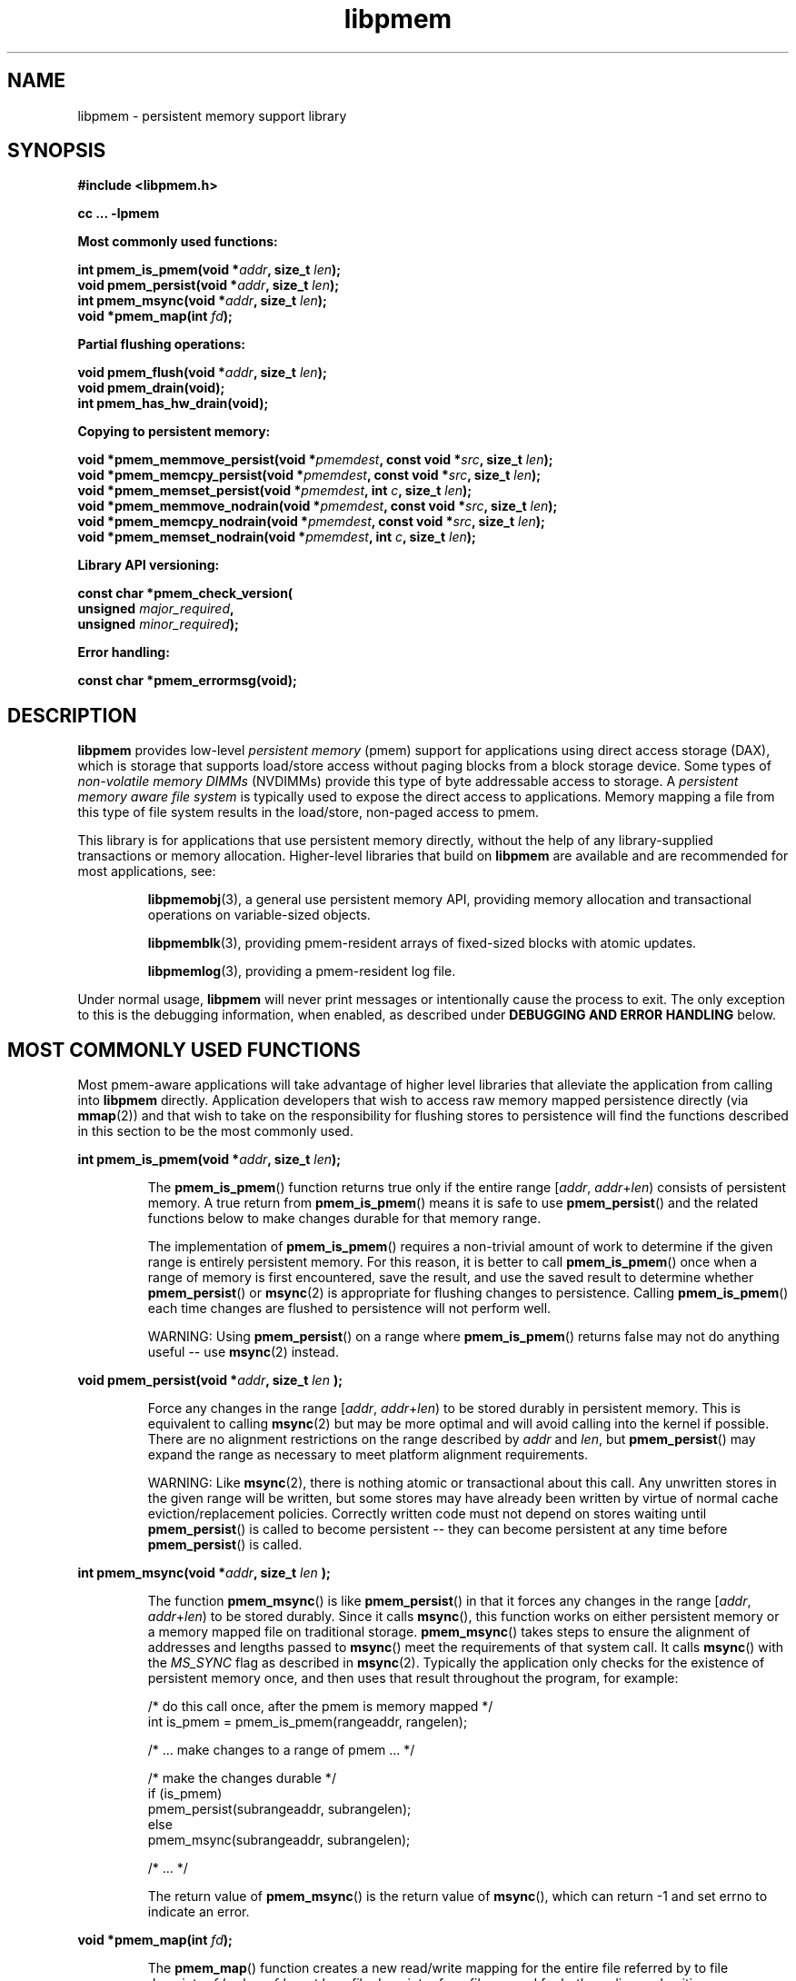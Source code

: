 .\"
.\" Copyright (c) 2014-2015, Intel Corporation
.\"
.\" Redistribution and use in source and binary forms, with or without
.\" modification, are permitted provided that the following conditions
.\" are met:
.\"
.\"     * Redistributions of source code must retain the above copyright
.\"       notice, this list of conditions and the following disclaimer.
.\"
.\"     * Redistributions in binary form must reproduce the above copyright
.\"       notice, this list of conditions and the following disclaimer in
.\"       the documentation and/or other materials provided with the
.\"       distribution.
.\"
.\"     * Neither the name of Intel Corporation nor the names of its
.\"       contributors may be used to endorse or promote products derived
.\"       from this software without specific prior written permission.
.\"
.\" THIS SOFTWARE IS PROVIDED BY THE COPYRIGHT HOLDERS AND CONTRIBUTORS
.\" "AS IS" AND ANY EXPRESS OR IMPLIED WARRANTIES, INCLUDING, BUT NOT
.\" LIMITED TO, THE IMPLIED WARRANTIES OF MERCHANTABILITY AND FITNESS FOR
.\" A PARTICULAR PURPOSE ARE DISCLAIMED. IN NO EVENT SHALL THE COPYRIGHT
.\" OWNER OR CONTRIBUTORS BE LIABLE FOR ANY DIRECT, INDIRECT, INCIDENTAL,
.\" SPECIAL, EXEMPLARY, OR CONSEQUENTIAL DAMAGES (INCLUDING, BUT NOT
.\" LIMITED TO, PROCUREMENT OF SUBSTITUTE GOODS OR SERVICES; LOSS OF USE,
.\" DATA, OR PROFITS; OR BUSINESS INTERRUPTION) HOWEVER CAUSED AND ON ANY
.\" THEORY OF LIABILITY, WHETHER IN CONTRACT, STRICT LIABILITY, OR TORT
.\" (INCLUDING NEGLIGENCE OR OTHERWISE) ARISING IN ANY WAY OUT OF THE USE
.\" OF THIS SOFTWARE, EVEN IF ADVISED OF THE POSSIBILITY OF SUCH DAMAGE.
.\"
.\"
.\" libpmem.3 -- man page for libpmem
.\"
.\" Format this man page with:
.\"	man -l libpmem.3
.\" or
.\"	groff -man -Tascii libpmem.3
.\"
.TH libpmem 3 "pmem API version 0.8.3" "NVM Library"
.SH NAME
libpmem \- persistent memory support library
.SH SYNOPSIS
.nf
.B #include <libpmem.h>
.sp
.B cc ... -lpmem
.sp
.B Most commonly used functions:
.sp
.BI "int pmem_is_pmem(void *" addr ", size_t " len );
.BI "void pmem_persist(void *" addr ", size_t " len );
.BI "int pmem_msync(void *" addr ", size_t " len );
.BI "void *pmem_map(int " fd );
.sp
.B Partial flushing operations:
.sp
.BI "void pmem_flush(void *" addr ", size_t " len );
.BI "void pmem_drain(void);"
.BI "int pmem_has_hw_drain(void);"
.sp
.B Copying to persistent memory:
.sp
.BI "void *pmem_memmove_persist(void *" pmemdest ", const void *" src ", size_t " len );
.BI "void *pmem_memcpy_persist(void *" pmemdest ", const void *" src ", size_t " len );
.BI "void *pmem_memset_persist(void *" pmemdest ", int " c ", size_t " len );
.BI "void *pmem_memmove_nodrain(void *" pmemdest ", const void *" src ", size_t " len );
.BI "void *pmem_memcpy_nodrain(void *" pmemdest ", const void *" src ", size_t " len );
.BI "void *pmem_memset_nodrain(void *" pmemdest ", int " c ", size_t " len );
.sp
.B Library API versioning:
.sp
.BI "const char *pmem_check_version("
.BI "    unsigned " major_required ,
.BI "    unsigned " minor_required );
.fi
.sp
.B Error handling:
.sp
.BI "const char *pmem_errormsg(void);
.fi
.sp
.SH DESCRIPTION
.PP
.B libpmem
provides low-level
.I persistent memory
(pmem) support for applications
using direct access storage (DAX),
which is storage that supports load/store access without
paging blocks from a block storage device.
Some types of
.I non-volatile memory DIMMs
(NVDIMMs)
provide this type of byte addressable access to storage.
A
.I persistent memory aware file system
is typically used to expose the direct access to applications.
Memory mapping a file from this type of file system
results in the load/store, non-paged access to pmem.
.PP
This library is for applications that use persistent
memory directly, without the help of any library-supplied
transactions or memory allocation.  Higher-level libraries
that build on
.B libpmem
are available and are recommended for most applications, see:
.IP
.BR libpmemobj (3),
a general use persistent memory API,
providing memory allocation and transactional
operations on variable-sized objects.
.IP
.BR libpmemblk (3),
providing pmem-resident arrays of fixed-sized blocks with atomic updates.
.IP
.BR libpmemlog (3),
providing a pmem-resident log file.
.PP
Under normal usage,
.B libpmem
will never print messages or intentionally cause the process to exit.
The only exception to this is the debugging information, when enabled, as
described under
.B "DEBUGGING AND ERROR HANDLING"
below.
.SH MOST COMMONLY USED FUNCTIONS
.PP
Most pmem-aware applications will take advantage
of higher level libraries that alleviate the application from calling
into
.B libpmem
directly.
Application developers that wish to
access raw memory mapped persistence directly (via
.BR mmap (2))
and that wish to take on the responsibility for flushing stores to
persistence will find the functions described in this section
to be the most commonly used.
.PP
.BI "int pmem_is_pmem(void *" addr ", size_t " len );
.IP
The
.BR pmem_is_pmem ()
function returns true only if the entire range
.IR "" [ addr ", " addr + len )
consists of persistent memory.  A true return from
.BR pmem_is_pmem ()
means it is safe to use
.BR pmem_persist ()
and the related functions below to make changes durable for that
memory range.
.IP
The implementation of
.BR pmem_is_pmem ()
requires a non-trivial amount of work to determine if the given range
is entirely persistent memory.  For this reason, it is better to call
.BR pmem_is_pmem ()
once when a range of memory is first encountered, save the result, and
use the saved result to determine whether
.BR pmem_persist ()
or
.BR msync (2)
is appropriate for flushing changes to persistence.  Calling
.BR pmem_is_pmem ()
each time changes are flushed to persistence will not perform well.
.IP
WARNING: Using
.BR pmem_persist ()
on a range where
.BR pmem_is_pmem ()
returns false may not do anything useful -- use
.BR msync (2)
instead.
.PP
.BI "void pmem_persist(void *" addr ", size_t " len " );
.IP
Force any changes in the range
.IR "" [ addr ", " addr + len )
to be stored
durably in persistent memory.  This is equivalent to calling
.BR msync (2)
but may be more optimal and will
avoid calling into the kernel if possible.
There are no alignment restrictions on
the range described by
.I addr
and
.IR len ,
but
.BR pmem_persist ()
may expand the range as necessary
to meet platform alignment requirements.
.IP
WARNING: Like
.BR msync (2),
there is nothing
atomic or transactional about this call.  Any
unwritten stores in the given range will be written,
but some stores may have already been written by
virtue of normal cache eviction/replacement policies.
Correctly written code must not depend on stores
waiting until
.BR pmem_persist ()
is called to become
persistent -- they can become persistent at any time
before
.BR pmem_persist ()
is called.
.PP
.BI "int pmem_msync(void *" addr ", size_t " len " );
.IP
The function
.BR pmem_msync ()
is like
.BR pmem_persist ()
in that it forces any changes in the range
.IR "" [ addr ", " addr + len )
to be stored
durably.  Since it calls
.BR msync (),
this function works on either persistent memory or a
memory mapped file on traditional storage.
.BR pmem_msync ()
takes steps to ensure the alignment of addresses and lengths
passed to
.BR msync ()
meet the requirements of that system call.
It calls
.BR msync ()
with the
.I MS_SYNC
flag as described in
.BR msync (2).
Typically the application only checks for the existence of
persistent memory once, and then uses that result throughout
the program, for example:
.IP
.nf
    /* do this call once, after the pmem is memory mapped */
    int is_pmem = pmem_is_pmem(rangeaddr, rangelen);

    /* ... make changes to a range of pmem ... */

    /* make the changes durable */
    if (is_pmem)
        pmem_persist(subrangeaddr, subrangelen);
    else
        pmem_msync(subrangeaddr, subrangelen);

    /* ... */
.fi
.IP
The return value of
.BR pmem_msync ()
is the return value of
.BR msync (),
which can return -1 and set errno to indicate an error.
.PP
.BI "void *pmem_map(int " fd );
.IP
The
.BR pmem_map ()
function creates a new read/write mapping for the entire file
referred by to file descriptor
.IR fd ,
where
.IR fd
must be a file descriptor for a file opened for both reading
and writing.
.BR pmem_map ()
will map the file using
.BR mmap (2),
but it also takes extra steps to make large page mappings more
likely.  On success,
.BR pmem_map ()
returns a pointer to mapped area.  On error, NULL is returned, and
errno is set appropriately.  To delete mappings created with
.BR pmem_map (),
use
.BR munmap (2).
.SH PARTIAL FLUSHING OPERATIONS
.PP
The functions in this section provide access to the stages
of flushing to persistence, for the less common cases where
an application needs more control of the flushing operations
than the
.BR pmem_persist ()
function described above.
.PP
.BI "void pmem_flush(void *" addr ", size_t " len );
.br
.BI "void pmem_drain(void);"
.IP
These functions provide partial versions of the
.BR pmem_persist ()
function described above.
.BR pmem_persist ()
can be thought of as this:
.IP
.nf
void
pmem_persist(void *addr, size_t len)
{
    /* flush the processor caches */
    pmem_flush(addr, len);
	
    /* wait for any pmem stores to drain from HW buffers */
    pmem_drain();
}
.fi
.IP
These functions allow advanced programs to create their
own variations of
.BR pmem_persist ().
For example, a program
that needs to flush several discontiguous ranges can call
.BR pmem_flush ()
for each range and then follow up by
calling
.BR pmem_drain ()
once.
.IP
NOTE: Some software is designed for custom platforms that obviate the
need for using PCOMMIT (perhaps the platform issues PCOMMIT on shutdown
or something similar).  Even in such cases, it is recommended that
applications using
.B libpmem
do not skip the step of calling
.BR pmem_drain (),
either directly or by using
.BR pmem_persist ().
The recommended way to inhibit use of the PCOMMIT instruction is
by setting the
.B PMEM_NO_PCOMMIT
environment variable as described in the
.B ENVIRONMENT VARIABLES
section.
.PP
.BI "int pmem_has_hw_drain(void);"
.IP
The
.BR pmem_has_hw_drain ()
function returns true if the machine supports the
.I hardware drain
function for persistent memory, such as that provided by the
.B PCOMMIT
instruction on Intel processors.  If support for hardware drain
is not found, or cannot be detected by the library,
.BR pmem_has_hw_drain ()
will return false.  Although it is typically an administrative task
to provide the correct platform configuration for persistent memory,
this function is provided for the less common cases where an application
needs to ensure this feature is available.  Note that the lack of this
feature means that calling
.BR pmem_persist ()
may not fully ensure stores are durable, without additional platform
features such as Asynchronous DRAM Refresh (ADR) or something similar.
.SH COPYING TO PERSISTENT MEMORY
.PP
The functions in this section provide optimized copying to
persistent memory.
.PP
.BI "void *pmem_memmove_persist(void *" pmemdest ", const void *" src ", size_t " len );
.br
.BI "void *pmem_memcpy_persist(void *" pmemdest ", const void *" src ", size_t " len );
.br
.BI "void *pmem_memset_persist(void *" pmemdest ", int " c ", size_t " len );
.IP
The
.BR pmem_memmove_persist (),
.BR pmem_memcpy_persist (),
and
.BR pmem_memset_persist (),
functions provide the same memory copying as their namesakes
.BR memmove(3)
.BR memcpy(3),
and
.BR memset(3),
and ensure that the result has been flushed to persistence before
returning.  For example, the following code is functionally equivalent to
.BR pmem_memmove_persist ():
.IP
.nf
void *
pmem_memmove_persist(void *pmemdest, const void *src, size_t len)
{
    void *retval = memmove(pmemdest, src, len);

    pmem_persist(pmemdest, len);

    return retval;
}
.fi
.IP
Calling
.BR pmem_memmove_persist ()
may out-perform the above code, however, since the
.B libpmem
implementation may take advantage of the fact that
.I pmemdest
is persistent memory and use instructions such as
.I non-temporal
stores to avoid the need to flush processor caches.
.IP
WARNING: Using these functions where
.BR pmem_is_pmem ()
returns false may not do anything useful.
Use the normal libc functions in that case.
.PP
.BI "void *pmem_memmove_nodrain(void *" pmemdest ", const void *" src ", size_t " len );
.br
.BI "void *pmem_memcpy_nodrain(void *" pmemdest ", const void *" src ", size_t " len );
.br
.BI "void *pmem_memset_nodrain(void *" pmemdest ", int " c ", size_t " len );
.IP
The
.BR pmem_memmove_nodrain (),
.BR pmem_memcpy_nodrain ()
and
.BR pmem_memset_nodrain ()
functions are similar to
.BR pmem_memmove_persist (),
.BR pmem_memcpy_persist (),
and
.BR pmem_memset_persist ()
described above, except they skip the final
.BR pmem_drain ()
step.  This allows applications to optimize
cases where several ranges are being copied to persistent
memory, followed by a single call to
.BR pmem_drain ().
The following example illustrates how these functions
might be used to avoid multiple calls to
.BR pmem_drain ()
when copying several ranges of memory to pmem:
.IP
.nf
    /* ... write several ranges to pmem ... */
    pmem_memcpy_nodrain(pmemdest1, src1, len1);
    pmem_memcpy_nodrain(pmemdest2, src2, len2);

    /* ... */

    /* wait for any pmem stores to drain from HW buffers */
    pmem_drain();
.fi
.IP
WARNING: Using
.BR pmem_memmove_nodrain (),
.BR pmem_memcpy_nodrain ()
or
.BR pmem_memset_nodrain ()
on a destination where
.BR pmem_is_pmem ()
returns false may not do anything useful.
.SH LIBRARY API VERSIONING
.PP
This section describes how the library API is versioned,
allowing applications to work with an evolving API.
.PP
.BI "const char *pmem_check_version("
.br
.BI "           unsigned " major_required ,
.br
.BI "           unsigned " minor_required );
.IP
The
.BR pmem_check_version ()
function is used to see if the installed
.B libpmem
supports the version of the library API required by an application.
The easiest way to do this is for the application to supply the
compile-time version information, supplied by defines in
.BR <libpmem.h> ,
like this:
.IP
.nf
reason = pmem_check_version(PMEM_MAJOR_VERSION,
                            PMEM_MINOR_VERSION);
if (reason != NULL) {
    /*  version check failed, reason string tells you why */
}
.fi
.IP
Any mismatch in the major version number is considered a failure,
but a library with a newer minor version number will pass this
check since increasing minor versions imply backwards compatibility.
.IP
An application can also check specifically for the existence of
an interface by checking for the version where that interface was
introduced.  These versions are documented in this man page as follows:
unless otherwise specified, all interfaces described here are available
in version 1.0 of the library.  Interfaces added after version 1.0
will contain the text
.I introduced in version x.y
in the section of this manual describing the feature.
.IP
When the version check performed by
.BR pmem_check_version ()
is successful, the return value is NULL.  Otherwise the return value
is a static string describing the reason for failing the version check.
The string returned by
.BR pmem_check_version ()
must not be modified or freed.
.SH DEBUGGING AND ERROR HANDLING
.PP
Two versions of
.B libpmem
are typically available on a development system.
The normal version, accessed when a program is
linked using the
.B -lpmem
option, is optimized for performance.  That version skips checks
that impact performance and never logs any trace information or performs
any run-time assertions.  If an error is detected during the call to
.B libpmem
function, an application may retrieve an error message describing the
reason of failure using the following function:
.PP
.BI "const char *pmem_errormsg(void);
.IP
The
.BR pmem_errormsg ()
function returns a pointer to a static buffer containing the last error
message logged for current thread.  The error message may include
description of the corresponding error code (if errno was set), as returned by
.BR strerror (3).
The error message buffer is thread-local; errors encountered in one thread
do not affect its value in other threads.
The buffer is never cleared by any library function; its content is
significant only when the return value of the immediately preceding call to
.B libpmem
function indicated an error, or if errno was set.
The application must not modify or free the error message string,
but it may be modified by subsequent calls to other library functions.
.PP
A second version of
.BR libpmem ,
accessed when a program uses the libraries under
.BR /usr/lib/nvml_debug ,
contains run-time assertions and trace points.
The typical way to access the debug version is to set the environment variable
.B LD_LIBRARY_PATH
to
.BR /usr/lib/nvml_debug
or
.BR /usr/lib64/nvml_debug
depending on where the debug libraries are installed on the system.
The trace points in the debug version of the library
are enabled using the environment variable
.BR PMEM_LOG_LEVEL ,
which can be set to the following values:
.IP 0
This is the default level when
.B PMEM_LOG_LEVEL
is not set.  No log messages are emitted at this level.
.IP 1
Additional details on any errors detected are logged (in addition
to returning the errno-based errors as usual).  The same information
may be retrieved using
.BR pmem_errormsg ().
.IP 2
A trace of basic operations is logged.
.IP 3
This level enables a very verbose amount of function call tracing
in the library.
.IP 4
This level enables voluminous and fairly obscure tracing information
that is likely only useful to the
.B libpmem
developers.
.PP
The environment variable
.B PMEM_LOG_FILE
specifies a file name where all logging information should be written.
If the last character in the name is "-", the PID of the current process
will be appended to the file name when the log file is created.  If
.B PMEM_LOG_FILE
is not set, the logging output goes to stderr.
.PP
Setting the environment variable
.B PMEM_LOG_LEVEL
has no effect on the non-debug version of
.BR libpmem .
.SH ENVIRONMENT VARIABLES
.PP
.B libpmem
can change its default behavior based on the following environment variables.
These are largely intended for testing and are not normally required.
.PP
.BI PMEM_IS_PMEM_FORCE= val
.IP
If
.I val
is 0 (zero), then
.BR pmem_is_pmem ()
will always return false.  Setting
.I val
to 1 causes
.BR pmem_is_pmem ()
to always return true.  This variable is mostly used for testing
but can be used to force pmem behavior on a system where a range
of pmem is not detectable as pmem for some reason.
.PP
.BI PMEM_NO_PCOMMIT=1
.IP
Setting this environment variable to 1 forces
.B libpmem
to never issue the Intel PCOMMIT instruction.  This can be used on
platforms where the hardware drain function
is performed some other way, like automatic flushing during a power failure.
.IP
WARNING: Using this environment variable incorrectly
may impact program correctness.
.PP
.BI PMEM_NO_CLWB=1
.IP
Setting this environment variable to 1 forces
.B libpmem
to never issue the
.B CLWB
instruction on Intel hardware, falling back to other
cache flush instructions instead
.RB ( CLFLUSHOPT
or
.B CLFLUSH
on Intel hardware).
Without this environment variable,
.B libpmem
will always use the
.B CLWB
instruction for flushing processor caches on platforms that
support the instruction.  This variable is intended for use
during library testing but may be required for some rare cases
where using
.B CLWB
has a negative impact on performance.
.PP
.BI PMEM_NO_CLFLUSHOPT=1
.IP
Setting this environment variable to 1 forces
.B libpmem
to never issue the
.B CLFLUSHOPT
instruction on Intel hardware, falling back to the
.B CLFLUSH
instructions instead.
Without this environment variable,
.B libpmem
will always use the
.B CLFLUSHOPT
instruction for flushing processor caches on platforms that
support the instruction, but where
.B CLWB
is not available.
This variable is intended for use
during library testing.
.PP
.BI PMEM_NO_MOVNT=1
.IP
Setting this environment variable to 1 forces
.B libpmem
to never use the
.I non-temporal
move instructions on Intel hardware.
Without this environment variable,
.B libpmem
will use the non-temporal
instructions for copying larger ranges to
persistent memory on platforms that
support the instructions.
This variable is intended for use
during library testing.
.PP
.BI PMEM_MOVNT_THRESHOLD= val
.IP
This environment variable allows overriding the minimal length of
.BR pmem_memcpy_* () ,
.BR pmem_memmove_* ()
or
.BR pmem_memset_* ()
operations, for which
.B libpmem
uses
.I non-temporal
move instructions.
Setting this environment variable to 0 forces
.B libpmem
to always use the
.I non-temporal
move instructions if available.
It has no effect if
.BI PMEM_NO_MOVNT
variable is set to 1.
This variable is intended for use during library testing.
.SH EXAMPLES
.PP
The following example uses
.B libpmem
to flush changes made to raw, memory-mapped persistent memory.
.PP
WARNING: there is nothing transactional about the
.BR pmem_persist ()
or
.BR pmem_msync ()
calls in this example.  Interrupting the program may result in
a partial write to pmem.  Use a transactional library such as
.BR libpmemobj (3)
to avoid torn updates.
.IP
.\" run source through expand -4 before inserting...
.nf
#include <sys/types.h>
#include <sys/stat.h>
#include <fcntl.h>
#include <stdio.h>
#include <errno.h>
#include <stdlib.h>
#include <unistd.h>
#include <string.h>
#include <libpmem.h>

/* using 4k of pmem for this example */
#define PMEM_LEN 4096

int
main(int argc, char *argv[])
{
    int fd;
    char *pmemaddr;
    int is_pmem;

    /* create a pmem file */
    if ((fd = open("/pmem-fs/myfile",
                         O_CREAT|O_RDWR, 0666)) < 0) {
        perror("open");
        exit(1);
    }

    /* allocate the pmem */
    if ((errno = posix_fallocate(fd, 0, PMEM_LEN)) != 0) {
        perror("posix_fallocate");
        exit(1);
    }

    /* memory map it */
    if ((pmemaddr = pmem_map(fd)) == NULL) {
        perror("pmem_map");
        exit(1);
    }
    close(fd);

    /* determine if range is true pmem */
    is_pmem = pmem_is_pmem(pmemaddr, PMEM_LEN);

    /* store a string to the persistent memory */
    strcpy(pmemaddr, "hello, persistent memory");

    /* flush above strcpy to persistence */
    if (is_pmem)
        pmem_persist(pmemaddr, PMEM_LEN);
    else
        pmem_msync(pmemaddr, PMEM_LEN);
}
.fi
.PP
See http://pmem.io/nvml/libpmem for more examples
using the
.B libpmem
API.
.SH ACKNOWLEDGEMENTS
.PP
.B libpmem
builds on the persistent memory programming model
recommended by the SNIA NVM Programming Technical Work Group:
.IP
http://snia.org/nvmp
.SH "SEE ALSO"
.BR mmap (2),
.BR munmap (2),
.BR msync (2),
.BR strerror (3),
.BR libpmemobj (3),
.BR libpmemblk (3),
.BR libpmemlog (3),
.BR libvmem (3)
and
.BR http://pmem.io .
